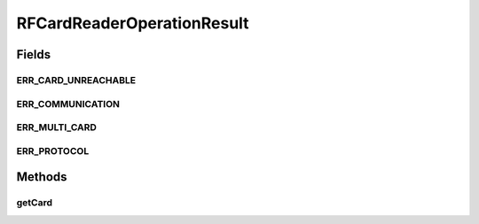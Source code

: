 .. java:import:: com.unionpay.cloudpos OperationResult

.. java:import:: com.unionpay.cloudpos.card CPUCard

.. java:import:: com.unionpay.cloudpos.card Card

.. java:import:: com.unionpay.cloudpos.card MifareCard

.. java:import:: com.unionpay.cloudpos.card MifareUltralightCard

RFCardReaderOperationResult
===========================

.. java:package:: com.unionpay.cloudpos.rfcardreader
   :noindex:

.. java:type:: public interface RFCardReaderOperationResult extends OperationResult

   \ ``RFCardReaderOperationResult``\ 是被非接卡读卡设备产生，用来返回非接卡的操作结果

   \ :java:ref:`getResultCode() <OperationResult.getResultCode()>`\ 方法继承至\ :java:ref:`OperationResult <OperationResult>`\ 的对应方法。

   这里通过"ERR_"设置了本设备相关的自定义错误，可以在\ :java:ref:`getResultCode（） <OperationResult.getResultCode()>`\ 返回。 通过\ :java:ref:`getCard() <RFCardReaderOperationResult.getCard()>`\ 返回非接卡数据对象。 得到卡对象后，应用程序可以自行区分不同类别的卡，进行卡的后续操作。 一般返回的卡类型为\ :java:ref:`CPUCard <CPUCard>`\ ,\ :java:ref:`MifareCard <MifareCard>`\ ,\ :java:ref:`MifareUltralightCard <MifareUltralightCard>`\ , 其中后两种属于\ ``MemoryCard``\

Fields
------
ERR_CARD_UNREACHABLE
^^^^^^^^^^^^^^^^^^^^

.. java:field::  int ERR_CARD_UNREACHABLE
   :outertype: RFCardReaderOperationResult

   卡无法通讯

ERR_COMMUNICATION
^^^^^^^^^^^^^^^^^

.. java:field::  int ERR_COMMUNICATION
   :outertype: RFCardReaderOperationResult

   发生通讯错误

ERR_MULTI_CARD
^^^^^^^^^^^^^^

.. java:field::  int ERR_MULTI_CARD
   :outertype: RFCardReaderOperationResult

   多张卡片被放入非接触式IC卡阅读器

ERR_PROTOCOL
^^^^^^^^^^^^

.. java:field::  int ERR_PROTOCOL
   :outertype: RFCardReaderOperationResult

   通讯协议错误

Methods
-------
getCard
^^^^^^^

.. java:method::  Card getCard()
   :outertype: RFCardReaderOperationResult

   返回扫描到的卡片。

   :return: 扫描到的非接卡片

   **See also:** :java:ref:`MifareCard`, :java:ref:`MifareUltralightCard`, :java:ref:`CPUCard`

